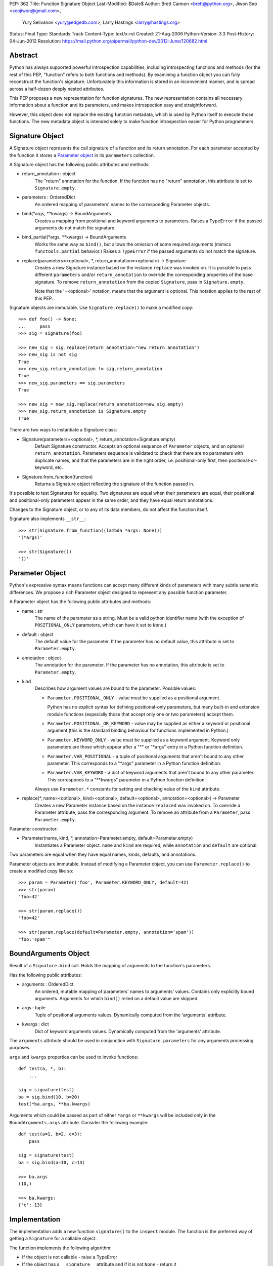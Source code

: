 PEP: 362
Title: Function Signature Object
Last-Modified: $Date$
Author: Brett Cannon <brett@python.org>, Jiwon Seo <seojiwon@gmail.com>,
        Yury Selivanov <yury@edgedb.com>, Larry Hastings <larry@hastings.org>
Status: Final
Type: Standards Track
Content-Type: text/x-rst
Created: 21-Aug-2006
Python-Version: 3.3
Post-History: 04-Jun-2012
Resolution: https://mail.python.org/pipermail/python-dev/2012-June/120682.html


Abstract
========

Python has always supported powerful introspection capabilities,
including introspecting functions and methods (for the rest of
this PEP, "function" refers to both functions and methods).  By
examining a function object you can fully reconstruct the function's
signature.  Unfortunately this information is stored in an inconvenient
manner, and is spread across a half-dozen deeply nested attributes.

This PEP proposes a new representation for function signatures.
The new representation contains all necessary information about a function
and its parameters, and makes introspection easy and straightforward.

However, this object does not replace the existing function
metadata, which is used by Python itself to execute those
functions.  The new metadata object is intended solely to make
function introspection easier for Python programmers.


Signature Object
================

A Signature object represents the call signature of a function and
its return annotation.  For each parameter accepted by the function
it stores a `Parameter object`_ in its ``parameters`` collection.

A Signature object has the following public attributes and methods:

* return_annotation \: object
    The "return" annotation for the function. If the function
    has no "return" annotation, this attribute is set to
    ``Signature.empty``.

* parameters \: OrderedDict
    An ordered mapping of parameters' names to the corresponding
    Parameter objects.

* bind(\*args, \*\*kwargs) -> BoundArguments
    Creates a mapping from positional and keyword arguments to
    parameters.  Raises a ``TypeError`` if the passed arguments do
    not match the signature.

* bind_partial(\*args, \*\*kwargs) -> BoundArguments
    Works the same way as ``bind()``, but allows the omission
    of some required arguments (mimics ``functools.partial``
    behavior.)  Raises a ``TypeError`` if the passed arguments do
    not match the signature.

* replace(parameters=<optional>, \*, return_annotation=<optional>) -> Signature
    Creates a new Signature instance based on the instance
    ``replace`` was invoked on.  It is possible to pass different
    ``parameters`` and/or ``return_annotation`` to override the
    corresponding properties of the base signature.  To remove
    ``return_annotation`` from the copied ``Signature``, pass in
    ``Signature.empty``.

    Note that the '=<optional>' notation, means that the argument is
    optional.  This notation applies to the rest of this PEP.

Signature objects are immutable.  Use ``Signature.replace()`` to
make a modified copy:
::

    >>> def foo() -> None:
    ...     pass
    >>> sig = signature(foo)

    >>> new_sig = sig.replace(return_annotation="new return annotation")
    >>> new_sig is not sig
    True
    >>> new_sig.return_annotation != sig.return_annotation
    True
    >>> new_sig.parameters == sig.parameters
    True

    >>> new_sig = new_sig.replace(return_annotation=new_sig.empty)
    >>> new_sig.return_annotation is Signature.empty
    True

There are two ways to instantiate a Signature class:

* Signature(parameters=<optional>, \*, return_annotation=Signature.empty)
    Default Signature constructor.  Accepts an optional sequence
    of ``Parameter`` objects, and an optional ``return_annotation``.
    Parameters sequence is validated to check that there are no
    parameters with duplicate names, and that the parameters
    are in the right order, i.e. positional-only first, then
    positional-or-keyword, etc.
* Signature.from_function(function)
    Returns a Signature object reflecting the signature of the
    function passed in.

It's possible to test Signatures for equality.  Two signatures are
equal when their parameters are equal, their positional and
positional-only parameters appear in the same order, and they
have equal return annotations.

Changes to the Signature object, or to any of its data members,
do not affect the function itself.

Signature also implements ``__str__``:
::

    >>> str(Signature.from_function((lambda *args: None)))
    '(*args)'

    >>> str(Signature())
    '()'


Parameter Object
================

Python's expressive syntax means functions can accept many different
kinds of parameters with many subtle semantic differences.  We
propose a rich Parameter object designed to represent any possible
function parameter.

A Parameter object has the following public attributes and methods:

* name \: str
    The name of the parameter as a string.  Must be a valid
    python identifier name (with the exception of ``POSITIONAL_ONLY``
    parameters, which can have it set to ``None``.)

* default \: object
    The default value for the parameter.  If the parameter has no
    default value, this attribute is set to ``Parameter.empty``.

* annotation \: object
    The annotation for the parameter.  If the parameter has no
    annotation, this attribute is set to ``Parameter.empty``.

* kind
    Describes how argument values are bound to the parameter.
    Possible values:

    * ``Parameter.POSITIONAL_ONLY`` - value must be supplied
      as a positional argument.

      Python has no explicit syntax for defining positional-only
      parameters, but many built-in and extension module functions
      (especially those that accept only one or two parameters)
      accept them.

    * ``Parameter.POSITIONAL_OR_KEYWORD`` - value may be
      supplied as either a keyword or positional argument
      (this is the standard binding behaviour for functions
      implemented in Python.)

    * ``Parameter.KEYWORD_ONLY`` - value must be supplied
      as a keyword argument.  Keyword only parameters are those
      which appear after a "*" or "\*args" entry in a Python
      function definition.

    * ``Parameter.VAR_POSITIONAL`` - a tuple of positional
      arguments that aren't bound to any other parameter.
      This corresponds to a "\*args" parameter in a Python
      function definition.

    * ``Parameter.VAR_KEYWORD`` - a dict of keyword arguments
      that aren't bound to any other parameter. This corresponds
      to a "\*\*kwargs" parameter in a Python function definition.

    Always use ``Parameter.*`` constants for setting and checking
    value of the ``kind`` attribute.

* replace(\*, name=<optional>, kind=<optional>, default=<optional>, annotation=<optional>) -> Parameter
    Creates a new Parameter instance based on the instance
    ``replaced`` was invoked on.  To override a Parameter
    attribute, pass the corresponding argument.  To remove
    an attribute from a ``Parameter``, pass ``Parameter.empty``.


Parameter constructor:

* Parameter(name, kind, \*, annotation=Parameter.empty, default=Parameter.empty)
   Instantiates a Parameter object. ``name`` and ``kind`` are required,
   while ``annotation`` and ``default`` are optional.

Two parameters are equal when they have equal names, kinds, defaults,
and annotations.

Parameter objects are immutable.  Instead of modifying a Parameter object,
you can use ``Parameter.replace()`` to create a modified copy like so:
::

    >>> param = Parameter('foo', Parameter.KEYWORD_ONLY, default=42)
    >>> str(param)
    'foo=42'

    >>> str(param.replace())
    'foo=42'

    >>> str(param.replace(default=Parameter.empty, annotation='spam'))
    "foo:'spam'"


BoundArguments Object
=====================

Result of a ``Signature.bind`` call.  Holds the mapping of arguments
to the function's parameters.

Has the following public attributes:

* arguments \: OrderedDict
    An ordered, mutable mapping of parameters' names to arguments' values.
    Contains only explicitly bound arguments.  Arguments for
    which ``bind()`` relied on a default value are skipped.
* args \: tuple
    Tuple of positional arguments values.  Dynamically computed from
    the 'arguments' attribute.
* kwargs \: dict
    Dict of keyword arguments values. Dynamically computed from
    the 'arguments' attribute.

The ``arguments`` attribute should be used in conjunction with
``Signature.parameters`` for any arguments processing purposes.

``args`` and ``kwargs`` properties can be used to invoke functions:
::

    def test(a, *, b):
        ...

    sig = signature(test)
    ba = sig.bind(10, b=20)
    test(*ba.args, **ba.kwargs)

Arguments which could be passed as part of either ``*args`` or ``**kwargs``
will be included only in the ``BoundArguments.args`` attribute.  Consider the
following example:
::

    def test(a=1, b=2, c=3):
        pass

    sig = signature(test)
    ba = sig.bind(a=10, c=13)

    >>> ba.args
    (10,)

    >>> ba.kwargs:
    {'c': 13}


Implementation
==============

The implementation adds a new function ``signature()`` to the ``inspect``
module.  The function is the preferred way of getting a ``Signature`` for
a callable object.

The function implements the following algorithm:

- If the object is not callable - raise a TypeError

- If the object has a ``__signature__`` attribute and if it
  is not ``None`` - return it

- If it has a ``__wrapped__`` attribute, return
  ``signature(object.__wrapped__)``

- If the object is an instance of ``FunctionType``, construct
  and return a new ``Signature`` for it

- If the object is a bound method, construct and return a new ``Signature``
  object, with its first parameter (usually ``self`` or ``cls``)
  removed.  (``classmethod`` and ``staticmethod`` are supported
  too.  Since both are descriptors, the former returns a bound method,
  and the latter returns its wrapped function.)

- If the object is an instance of ``functools.partial``, construct
  a new ``Signature`` from its ``partial.func`` attribute, and
  account for already bound ``partial.args`` and ``partial.kwargs``

- If the object is a class or metaclass:

  - If the object's type has a ``__call__`` method defined in
    its MRO, return a Signature for it

  - If the object has a ``__new__`` method defined in its MRO,
    return a Signature object for it

  - If the object has a ``__init__`` method defined in its MRO,
    return a Signature object for it

- Return ``signature(object.__call__)``

Note that the ``Signature`` object is created in a lazy manner, and
is not automatically cached.  However, the user can manually cache a
Signature by storing it in the ``__signature__`` attribute.

An implementation for Python 3.3 can be found at [#impl]_.
The python issue tracking the patch is [#issue]_.


Design Considerations
=====================

No implicit caching of Signature objects
----------------------------------------

The first PEP design had a provision for implicit caching of ``Signature``
objects in the ``inspect.signature()`` function.  However, this has the
following downsides:

* If the ``Signature`` object is cached then any changes to the function
  it describes will not be reflected in it.  However, If the caching is
  needed, it can be always done manually and explicitly

* It is better to reserve the ``__signature__`` attribute for the cases
  when there is a need to explicitly set to a ``Signature`` object that
  is different from the actual one


Some functions may not be introspectable
----------------------------------------

Some functions may not be introspectable in certain implementations of
Python.  For example, in CPython, built-in functions defined in C provide
no metadata about their arguments.  Adding support for them is out of
scope for this PEP.


Signature and Parameter equivalence
-----------------------------------

We assume that parameter names have semantic significance--two
signatures are equal only when their corresponding parameters are equal
and have the exact same names.  Users who want looser equivalence tests,
perhaps ignoring names of VAR_KEYWORD or VAR_POSITIONAL parameters, will
need to implement those themselves.


Examples
========

Visualizing Callable Objects' Signature
---------------------------------------

Let's define some classes and functions:

::

    from inspect import signature
    from functools import partial, wraps


    class FooMeta(type):
        def __new__(mcls, name, bases, dct, *, bar:bool=False):
            return super().__new__(mcls, name, bases, dct)

        def __init__(cls, name, bases, dct, **kwargs):
            return super().__init__(name, bases, dct)


    class Foo(metaclass=FooMeta):
        def __init__(self, spam:int=42):
            self.spam = spam

        def __call__(self, a, b, *, c) -> tuple:
            return a, b, c

        @classmethod
        def spam(cls, a):
            return a


    def shared_vars(*shared_args):
        """Decorator factory that defines shared variables that are
           passed to every invocation of the function"""

        def decorator(f):
            @wraps(f)
            def wrapper(*args, **kwargs):
                full_args = shared_args + args
                return f(*full_args, **kwargs)

            # Override signature
            sig = signature(f)
            sig = sig.replace(tuple(sig.parameters.values())[1:])
            wrapper.__signature__ = sig

            return wrapper
        return decorator


    @shared_vars({})
    def example(_state, a, b, c):
        return _state, a, b, c


    def format_signature(obj):
        return str(signature(obj))


Now, in the python REPL:

::

    >>> format_signature(FooMeta)
    '(name, bases, dct, *, bar:bool=False)'

    >>> format_signature(Foo)
    '(spam:int=42)'

    >>> format_signature(Foo.__call__)
    '(self, a, b, *, c) -> tuple'

    >>> format_signature(Foo().__call__)
    '(a, b, *, c) -> tuple'

    >>> format_signature(Foo.spam)
    '(a)'

    >>> format_signature(partial(Foo().__call__, 1, c=3))
    '(b, *, c=3) -> tuple'

    >>> format_signature(partial(partial(Foo().__call__, 1, c=3), 2, c=20))
    '(*, c=20) -> tuple'

    >>> format_signature(example)
    '(a, b, c)'

    >>> format_signature(partial(example, 1, 2))
    '(c)'

    >>> format_signature(partial(partial(example, 1, b=2), c=3))
    '(b=2, c=3)'


Annotation Checker
------------------
::

    import inspect
    import functools

    def checktypes(func):
        '''Decorator to verify arguments and return types

        Example:

            >>> @checktypes
            ... def test(a:int, b:str) -> int:
            ...     return int(a * b)

            >>> test(10, '1')
            1111111111

            >>> test(10, 1)
            Traceback (most recent call last):
              ...
            ValueError: foo: wrong type of 'b' argument, 'str' expected, got 'int'
        '''

        sig = inspect.signature(func)

        types = {}
        for param in sig.parameters.values():
            # Iterate through function's parameters and build the list of
            # arguments types
            type_ = param.annotation
            if type_ is param.empty or not inspect.isclass(type_):
                # Missing annotation or not a type, skip it
                continue

            types[param.name] = type_

            # If the argument has a type specified, let's check that its
            # default value (if present) conforms with the type.
            if param.default is not param.empty and not isinstance(param.default, type_):
                raise ValueError("{func}: wrong type of a default value for {arg!r}". \
                                 format(func=func.__qualname__, arg=param.name))

        def check_type(sig, arg_name, arg_type, arg_value):
            # Internal function that encapsulates arguments type checking
            if not isinstance(arg_value, arg_type):
                raise ValueError("{func}: wrong type of {arg!r} argument, " \
                                 "{exp!r} expected, got {got!r}". \
                                 format(func=func.__qualname__, arg=arg_name,
                                        exp=arg_type.__name__, got=type(arg_value).__name__))

        @functools.wraps(func)
        def wrapper(*args, **kwargs):
            # Let's bind the arguments
            ba = sig.bind(*args, **kwargs)
            for arg_name, arg in ba.arguments.items():
                # And iterate through the bound arguments
                try:
                    type_ = types[arg_name]
                except KeyError:
                    continue
                else:
                    # OK, we have a type for the argument, lets get the corresponding
                    # parameter description from the signature object
                    param = sig.parameters[arg_name]
                    if param.kind == param.VAR_POSITIONAL:
                        # If this parameter is a variable-argument parameter,
                        # then we need to check each of its values
                        for value in arg:
                            check_type(sig, arg_name, type_, value)
                    elif param.kind == param.VAR_KEYWORD:
                        # If this parameter is a variable-keyword-argument parameter:
                        for subname, value in arg.items():
                            check_type(sig, arg_name + ':' + subname, type_, value)
                    else:
                        # And, finally, if this parameter a regular one:
                        check_type(sig, arg_name, type_, arg)

            result = func(*ba.args, **ba.kwargs)

            # The last bit - let's check that the result is correct
            return_type = sig.return_annotation
            if (return_type is not sig._empty and
                    isinstance(return_type, type) and
                    not isinstance(result, return_type)):

                raise ValueError('{func}: wrong return type, {exp} expected, got {got}'. \
                                 format(func=func.__qualname__, exp=return_type.__name__,
                                        got=type(result).__name__))
            return result

        return wrapper

Acceptance
==========

:pep:`362` was accepted by Guido, Friday, June 22, 2012 [#accepted]_ .
The reference implementation was committed to trunk later that day.


References
==========

.. [#impl] pep362 branch (https://bitbucket.org/1st1/cpython/overview)
.. [#issue] issue 15008 (http://bugs.python.org/issue15008)
.. [#accepted] "A Desperate Plea For Introspection (aka: BDFAP Needed)" (https://mail.python.org/pipermail/python-dev/2012-June/120682.html)


Copyright
=========

This document has been placed in the public domain.
